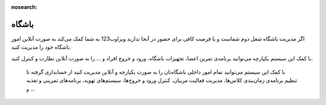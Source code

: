:nosearch:

باشگاه
=======

.. image:: ./src/img/gym.jpg
    :alt: باشگاه ویراوب123 
    :align: center

اگر مدیریت باشگاه شغل دوم شماست و یا فرصت کافی برای حضور در آنجا ندارید ویراوب123 به شما کمک می‌کند به صورت آنلاین امور باشگاه خود را مدیریت کنید. 

با کمک این سیستم یکپارچه می‌توانید برنامه‌ی تمرین اعضا، تجهیزات باشگاه، ورود و خروج افراد و ... را به صورت آنلاین نظارت و کنترل کنید.

 با کمک این سیستم می‌توانید تمام امور داخلی باشگاه‌تان را به صورت یکپارچه و آنلاین مدیریت کنید از حسابداری گرفته تا تنظیم برنامه‌ی زمان‌بندی کلاس‌ها، مدیریت فعالیت مربیان، کنترل ورود و خروج‌ها، سیستم‌های تهویه، برنامه‌های تمرینی و تغذیه و ... 


